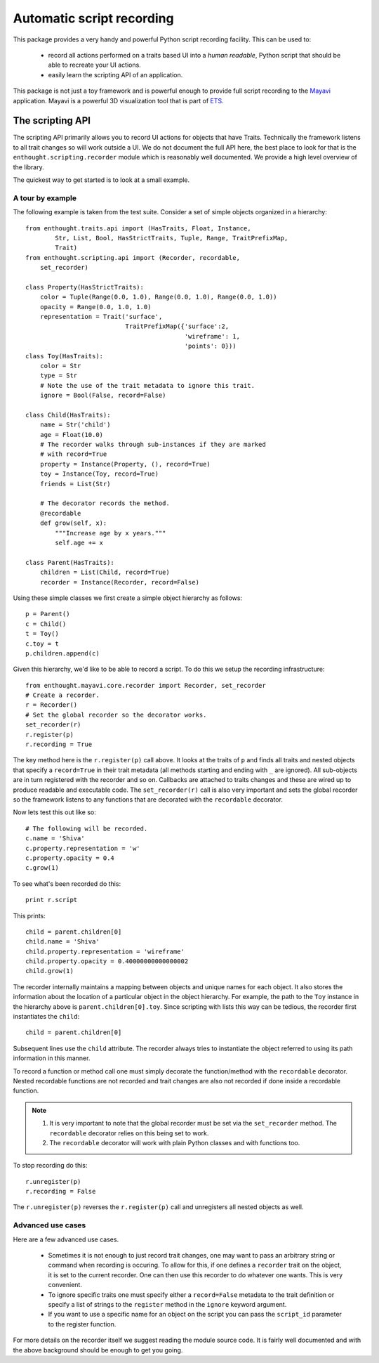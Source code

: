 .. _automatic-script-recording:

Automatic script recording
===========================

This package provides a very handy and powerful Python script recording
facility.  This can be used to:

 - record all actions performed on a traits based UI into a *human
   readable*, Python script that should be able to recreate your UI
   actions.

 - easily learn the scripting API of an application.

This package is not just a toy framework and is powerful enough to
provide full script recording to the Mayavi_ application.  Mayavi is a
powerful 3D visualization tool that is part of ETS_.

.. _Mayavi: http://code.enthought.com/projects/mayavi
.. _ETS: http://code.enthought.com/projects/tool-suite.php

.. _scripting-api:


The scripting API
------------------

The scripting API primarily allows you to record UI actions for objects
that have Traits.  Technically the framework listens to all trait
changes so will work outside a UI.  We do not document the full API
here, the best place to look for that is the
``enthought.scripting.recorder`` module which is reasonably well
documented.  We provide a high level overview of the library. 

The quickest way to get started is to look at a small example.


.. _scripting-api-example:

A tour by example
~~~~~~~~~~~~~~~~~~~

The following example is taken from the test suite.  Consider a set of
simple objects organized in a hierarchy::

    from enthought.traits.api import (HasTraits, Float, Instance, 
            Str, List, Bool, HasStrictTraits, Tuple, Range, TraitPrefixMap,
            Trait)
    from enthought.scripting.api import (Recorder, recordable,
        set_recorder)

    class Property(HasStrictTraits):
        color = Tuple(Range(0.0, 1.0), Range(0.0, 1.0), Range(0.0, 1.0))
        opacity = Range(0.0, 1.0, 1.0)
        representation = Trait('surface', 
                               TraitPrefixMap({'surface':2,
                                               'wireframe': 1,
                                               'points': 0}))
    class Toy(HasTraits):
        color = Str
        type = Str
        # Note the use of the trait metadata to ignore this trait.
        ignore = Bool(False, record=False)

    class Child(HasTraits):
        name = Str('child')
        age = Float(10.0)
        # The recorder walks through sub-instances if they are marked
        # with record=True
        property = Instance(Property, (), record=True)
        toy = Instance(Toy, record=True)
        friends = List(Str)

        # The decorator records the method.
        @recordable
        def grow(self, x):
            """Increase age by x years."""
            self.age += x

    class Parent(HasTraits):
        children = List(Child, record=True)
        recorder = Instance(Recorder, record=False)

Using these simple classes we first create a simple object hierarchy as
follows::

    p = Parent()
    c = Child()
    t = Toy()
    c.toy = t 
    p.children.append(c)

Given this hierarchy, we'd like to be able to record a script.  To do
this we setup the recording infrastructure::

    from enthought.mayavi.core.recorder import Recorder, set_recorder
    # Create a recorder.
    r = Recorder()
    # Set the global recorder so the decorator works.
    set_recorder(r)     
    r.register(p)
    r.recording = True

The key method here is the ``r.register(p)`` call above.  It looks at
the traits of ``p`` and finds all traits and nested objects that specify
a ``record=True`` in their trait metadata (all methods starting and
ending with ``_`` are ignored).  All sub-objects are in turn registered
with the recorder and so on.  Callbacks are attached to traits changes
and these are wired up to produce readable and executable code.  The
``set_recorder(r)`` call is also very important and sets the global
recorder so the framework listens to any functions that are decorated
with the ``recordable`` decorator.

Now lets test this out like so::

    # The following will be recorded.
    c.name = 'Shiva'
    c.property.representation = 'w'
    c.property.opacity = 0.4
    c.grow(1)

To see what's been recorded do this::

    print r.script

This prints::

    child = parent.children[0]
    child.name = 'Shiva'
    child.property.representation = 'wireframe'
    child.property.opacity = 0.40000000000000002
    child.grow(1)

The recorder internally maintains a mapping between objects and unique
names for each object.  It also stores the information about the
location of a particular object in the object hierarchy.  For example,
the path to the ``Toy`` instance in the hierarchy above is
``parent.children[0].toy``.  Since scripting with lists this way can be
tedious, the recorder first instantiates the ``child``::
    
    child = parent.children[0]

Subsequent lines use the ``child`` attribute.  The recorder always tries
to instantiate the object referred to using its path information in this
manner.

To record a function or method call one must simply decorate the
function/method with the ``recordable`` decorator.  Nested recordable
functions are not recorded and trait changes are also not recorded if
done inside a recordable function.  

.. note::

    1. It is very important to note that the global recorder must be set
       via the ``set_recorder`` method.  The ``recordable`` decorator
       relies on this being set to work.  
    
    2. The ``recordable`` decorator will work with plain Python classes
       and with functions too.

To stop recording do this::

    r.unregister(p)
    r.recording = False

The ``r.unregister(p)`` reverses the ``r.register(p)`` call and
unregisters all nested objects as well.


.. _recorder-advanced-uses:

Advanced use cases
~~~~~~~~~~~~~~~~~~~~

Here are a few advanced use cases.

 - Sometimes it is not enough to just record trait changes, one may want
   to pass an arbitrary string or command when recording is occuring.
   To allow for this, if one defines a ``recorder`` trait on the object,
   it is set to the current recorder.  One can then use this recorder to
   do whatever one wants.  This is very convenient.

 - To ignore specific traits one must specify either a ``record=False``
   metadata to the trait definition or specify a list of strings to the
   ``register`` method in the ``ignore`` keyword argument.

 - If you want to use a specific name for an object on the script you
   can pass the ``script_id`` parameter to the register function.


For more details on the recorder itself we suggest reading the module
source code.  It is fairly well documented and with the above background
should be enough to get you going.

